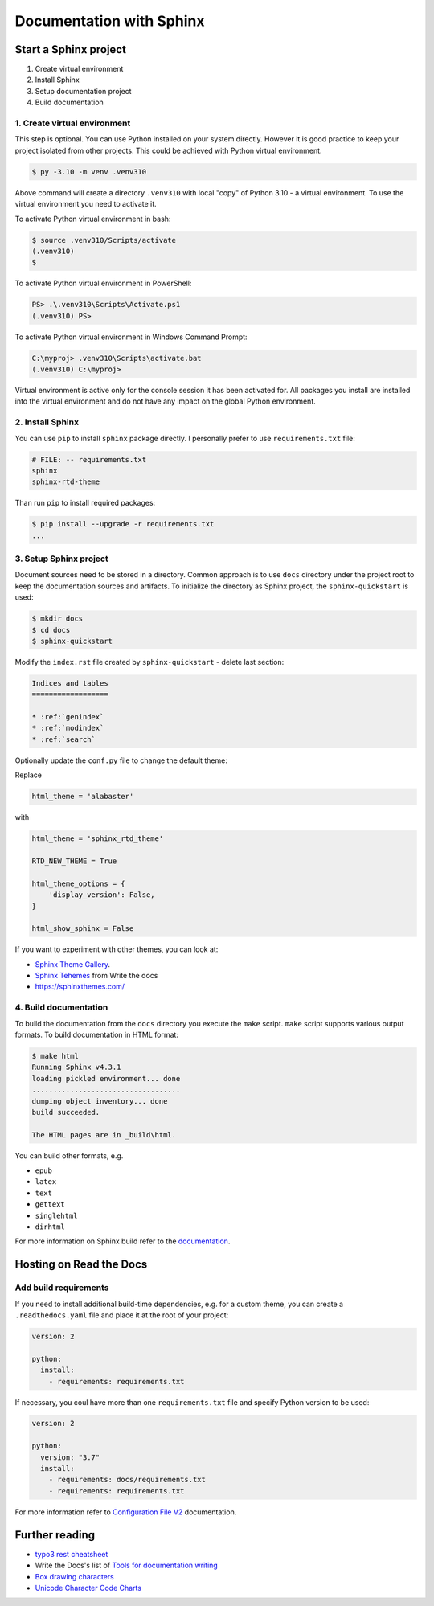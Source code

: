 ==========================
Documentation with Sphinx
==========================

Start a Sphinx project
=======================

1. Create virtual environment
2. Install Sphinx
3. Setup documentation project
4. Build documentation

1. Create virtual environment
-------------------------------

This step is optional. You can use Python installed on your system directly.
However it is good practice to keep your project isolated from other projects.
This could be achieved with Python virtual environment.

.. code-block:: console

    $ py -3.10 -m venv .venv310

Above command will create a directory ``.venv310`` with local "copy" of
Python 3.10 - a virtual environment. To use the virtual environment you need to
activate it.

To activate Python virtual environment in bash:

.. code-block:: console

    $ source .venv310/Scripts/activate
    (.venv310)
    $

To activate Python virtual environment in PowerShell:

.. code-block:: console

    PS> .\.venv310\Scripts\Activate.ps1
    (.venv310) PS>

To activate Python virtual environment in Windows Command Prompt:

.. code-block:: bat

    C:\myproj> .venv310\Scripts\activate.bat
    (.venv310) C:\myproj>

Virtual environment is active only for the console session it has been activated for.
All packages you install are installed into the virtual environment and do not
have any impact on the global Python environment.

2. Install Sphinx
--------------------

You can use ``pip`` to install ``sphinx`` package directly. I personally prefer
to use ``requirements.txt`` file:

.. code-block:: ini

    # FILE: -- requirements.txt
    sphinx
    sphinx-rtd-theme

Than run ``pip`` to install required packages:

.. code-block:: console

    $ pip install --upgrade -r requirements.txt
    ...


3. Setup Sphinx project
---------------------------

Document sources need to be stored in a directory. Common approach is
to use ``docs`` directory under the project root to keep the documentation sources
and artifacts. To initialize the directory as Sphinx project, the
``sphinx-quickstart`` is used:

.. code-block:: console

    $ mkdir docs
    $ cd docs
    $ sphinx-quickstart

Modify the ``index.rst`` file created by ``sphinx-quickstart`` - delete last section:

.. code-block:: rst

    Indices and tables
    ==================

    * :ref:`genindex`
    * :ref:`modindex`
    * :ref:`search`

Optionally update the ``conf.py`` file to change the default theme:

Replace

.. code-block:: python

    html_theme = 'alabaster'

with

.. code-block:: python

    html_theme = 'sphinx_rtd_theme'

    RTD_NEW_THEME = True

    html_theme_options = {
        'display_version': False,
    }

    html_show_sphinx = False

If you want to experiment with other themes, you can look at:

- `Sphinx Theme Gallery <https://sphinx-themes.org/>`_.
- `Sphinx Tehemes <https://www.writethedocs.org/guide/tools/sphinx-themes/>`_ from Write the docs
- `<https://sphinxthemes.com/>`_

4. Build documentation
-------------------------

To build the documentation from the ``docs`` directory you execute the ``make`` script.
``make`` script supports various output formats. To build documentation in HTML format:

.. code-block:: console

    $ make html
    Running Sphinx v4.3.1
    loading pickled environment... done
    ...................................
    dumping object inventory... done
    build succeeded.

    The HTML pages are in _build\html.

You can build other formats, e.g.

- ``epub``
- ``latex``
- ``text``
- ``gettext``
- ``singlehtml``
- ``dirhtml``

For more information on Sphinx build refer to the `documentation <https://www.sphinx-doc.org/en/master/man/sphinx-build.html>`_.

Hosting on Read the Docs
===========================

Add build requirements
--------------------------

If you need to install additional build-time dependencies, e.g. for a custom theme, you
can create a ``.readthedocs.yaml`` file and place it at the root of your project:

.. code-block:: yaml

    version: 2

    python:
      install:
        - requirements: requirements.txt

If necessary, you coul have more than one ``requirements.txt`` file and specify Python version to be used:

.. code-block:: yaml

    version: 2

    python:
      version: "3.7"
      install:
        - requirements: docs/requirements.txt
        - requirements: requirements.txt

For more information refer to `Configuration File V2 <https://docs.readthedocs.io/en/stable/config-file/v2.html>`_
documentation.


Further reading
=====================

- `typo3 rest cheatsheet`_
- Write the Docs's list of `Tools for documentation writing`_
- `Box drawing characters <https://en.wikipedia.org/wiki/Box-drawing_character>`__
- `Unicode Character Code Charts <https://unicode.org/charts/>`__

.. _typo3 rest cheatsheet: https://docs.typo3.org/m/typo3/docs-how-to-document/main/en-us/WritingReST/CheatSheet.html
.. _Tools for documentation writing: https://www.writethedocs.org/guide/tools/
